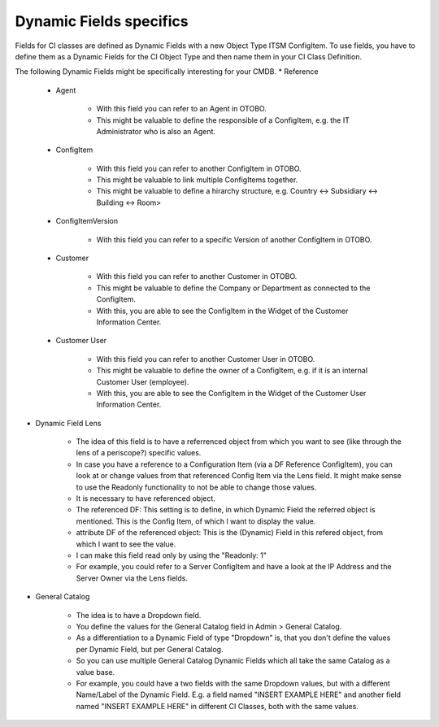 Dynamic Fields specifics
^^^^^^^^^^^^^^^^^^^^^^^^
Fields for CI classes are defined as Dynamic Fields with a new Object Type ITSM ConfigItem. To use fields, you have to define them as a Dynamic Fields for the CI Object Type and then name them in your CI Class Definition.

The following Dynamic Fields might be specifically interesting for your CMDB.
* Reference

   * Agent

      * With this field you can refer to an Agent in OTOBO.
      * This might be valuable to define the responsible of a ConfigItem, e.g. the IT Administrator who is also an Agent.

   * ConfigItem

      * With this field you can refer to another ConfigItem in OTOBO.
      * This might be valuable to link multiple ConfigItems together.
      * This might be valuable to define a hirarchy structure, e.g. Country <-> Subsidiary <-> Building <-> Room>

   * ConfigItemVersion

      * With this field you can refer to a specific Version of another ConfigItem in OTOBO.

   * Customer

      * With this field you can refer to another Customer in OTOBO.
      * This might be valuable to define the Company or Department as connected to the ConfigItem.
      * With this, you are able to see the ConfigItem in the Widget of the Customer Information Center.

   * Customer User

      * With this field you can refer to another Customer User in OTOBO.
      * This might be valuable to define the owner of a ConfigItem, e.g. if it is an internal Customer User (employee).
      * With this, you are able to see the ConfigItem in the Widget of the Customer User Information Center.

* Dynamic Field Lens

   * The idea of this field is to have a referrenced object from which you want to see (like through the lens of a periscope?) specific values.
   * In case you have a reference to a Configuration Item (via a DF Reference ConfigItem), you can look at or change values from that referenced Config Item via the Lens field. It might make sense to use the Readonly functionality to not be able to change those values.
   * It is necessary to have referenced object.
   * The referenced DF: This setting is to define, in which Dynamic Field the referred object is mentioned. This is the Config Item, of which I want to display the value.
   * attribute DF of the referenced object: This is the (Dynamic) Field in this refered object, from which I want to see the value.
   * I can make this field read only by using the "Readonly: 1"
   * For example, you could refer to a Server ConfigItem and have a look at the IP Address and the Server Owner via the Lens fields.

* General Catalog

   * The idea is to have a Dropdown field.
   * You define the values for the General Catalog field in Admin > General Catalog.
   * As a differentiation to a Dynamic Field of type "Dropdown" is, that you don't define the values per Dynamic Field, but per General Catalog.
   * So you can use multiple General Catalog Dynamic Fields which all take the same Catalog as a value base.
   * For example, you could have a two fields with the same Dropdown values, but with a different Name/Label of the Dynamic Field. E.g. a field named "INSERT EXAMPLE HERE" and another field named "INSERT EXAMPLE HERE" in different CI Classes, both with the same values.
